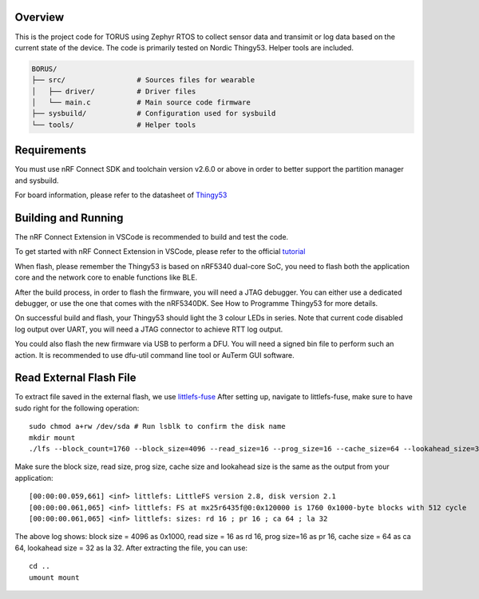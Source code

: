 Overview
********

This is the project code for TORUS using Zephyr RTOS to collect sensor data and 
transimit or log data based on the current state of the device. The code is primarily 
tested on Nordic Thingy53. Helper tools are included.

.. code-block:: none

    BORUS/
    ├── src/                 # Sources files for wearable
    │   ├── driver/          # Driver files
    │   └── main.c           # Main source code firmware
    ├── sysbuild/            # Configuration used for sysbuild
    └── tools/               # Helper tools

Requirements
************

You must use nRF Connect SDK and toolchain version v2.6.0 or above in order to better 
support the partition manager and sysbuild.

For board information, please refer to the datasheet of `Thingy53 <https://www.nordicsemi.com/Products/Development-hardware/Nordic-Thingy-53>`_

Building and Running
********************

The nRF Connect Extension in VSCode is recommended to build and test the code.

To get started with nRF Connect Extension in VSCode, please refer to the official `tutorial <https://www.nordicsemi.com/Products/Development-tools/nRF-Connect-for-VS-Code/Tutorials>`_

When flash, please remember the Thingy53 is based on nRF5340 dual-core SoC, you need to flash 
both the application core and the network core to enable functions like BLE.

After the build process, in order to flash the firmware, you will need a JTAG debugger. You can 
either use a dedicated debugger, or use the one that comes with the nRF5340DK. See How to Programme
Thingy53 for more details. 

On successful build and flash, your Thingy53 should light the 3 colour LEDs in series. Note that 
current code disabled log output over UART, you will need a JTAG connector to achieve RTT log output. 

You could also flash the new firmware via USB to perform a DFU. You will need a signed bin file to perform
such an action. It is recommended to use dfu-util command line tool or AuTerm GUI software. 

Read External Flash File
************************

To extract file saved in the external flash, we use `littlefs-fuse <https://github.com/littlefs-project/littlefs-fuse>`_ 
After setting up, navigate to littlefs-fuse, make sure to have sudo right for the following operation::

  sudo chmod a+rw /dev/sda # Run lsblk to confirm the disk name
  mkdir mount
  ./lfs --block_count=1760 --block_size=4096 --read_size=16 --prog_size=16 --cache_size=64 --lookahead_size=32 /dev/sda mount 

Make sure the block size, read size, prog size, cache size and lookahead size is the same as the output from your application::

  [00:00:00.059,661] <inf> littlefs: LittleFS version 2.8, disk version 2.1  
  [00:00:00.061,065] <inf> littlefs: FS at mx25r6435f@0:0x120000 is 1760 0x1000-byte blocks with 512 cycle
  [00:00:00.061,065] <inf> littlefs: sizes: rd 16 ; pr 16 ; ca 64 ; la 32

The above log shows: block size = 4096 as 0x1000, read size = 16 as rd 16, prog size=16 as pr 16, cache size = 64 as ca 64, lookahead size = 32 as la 32.
After extracting the file, you can use::

  cd ..
  umount mount
